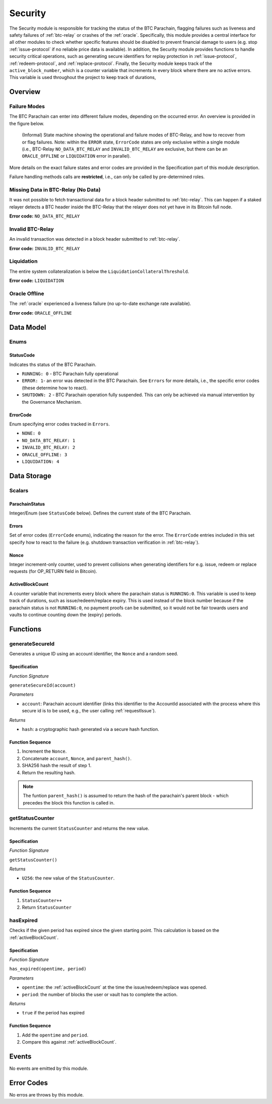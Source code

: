 .. _security:

Security
======== 

The Security module is responsible for tracking the status of the BTC Parachain, flagging failures such as liveness and safety failures of :ref:`btc-relay` or crashes of the :ref:`oracle`.
Specifically, this module provides a central interface for all other modules to check whether specific features should be disabled to prevent financial damage to users (e.g. stop :ref:`issue-protocol` if no reliable price data is available).
In addition, the Security module provides functions to handle security critical operations, such as generating secure identifiers for replay protection in :ref:`issue-protocol`, :ref:`redeem-protocol`, and :ref:`replace-protocol`. 
Finally, the Security module keeps track of the ``active_block_number``, which is a counter variable that increments in every block where there are no active errors. This variable is used throughout the project to keep track of durations,


Overview
~~~~~~~~

Failure Modes
-------------

The BTC Parachain can enter into different failure modes, depending on the occurred error.
An overview is provided in the figure below.

.. figure:: ../figures/failureModes.png
    :alt: State machine showing BTC-Relay failure modes

    (Informal) State machine showing the operational and failure modes of BTC-Relay, and how to recover from or flag failures. Note: within the ``ERROR`` state, ``ErrorCode`` states are only exclusive within a single module (i.e., BTC-Relay ``NO_DATA_BTC_RELAY`` and ``INVALID_BTC_RELAY`` are exclusive, but there can be an ``ORACLE_OFFLINE`` or ``LIQUIDATION`` error in parallel).


More details on the exact failure states and error codes are provided in the Specification part of this module description.

Failure handling methods calls are **restricted**, i.e., can only be called by pre-determined roles.

.. _no-data-err:

Missing Data in BTC-Relay (No Data)
-----------------------------------

It was not possible to fetch transactional data for a block header submitted to :ref:`btc-relay`. 
This can happen if a staked relayer detects a BTC header inside the BTC-Relay that the relayer does not yet have in its Bitcoin full node.

**Error code:** ``NO_DATA_BTC_RELAY``

.. _invalid-btc-relay-err:

Invalid BTC-Relay
-----------------

An invalid transaction was detected in a block header submitted to :ref:`btc-relay`. 

**Error code:** ``INVALID_BTC_RELAY``


.. _liquidation-err:

Liquidation
-----------

The entire system collateralization is below the ``LiquidationCollateralThreshold``.

**Error code:** ``LIQUIDATION``


.. _oracle-offline-err:

Oracle Offline
--------------

The :ref:`oracle` experienced a liveness failure (no up-to-date exchange rate available).

**Error code:** ``ORACLE_OFFLINE``


Data Model
~~~~~~~~~~

Enums
------

StatusCode
...........
Indicates ths status of the BTC Parachain.

* ``RUNNING: 0`` - BTC Parachain fully operational

* ``ERROR: 1``- an error was detected in the BTC Parachain. See ``Errors`` for more details, i.e., the specific error codes (these determine how to react).

* ``SHUTDOWN: 2`` - BTC Parachain operation fully suspended. This can only be achieved via manual intervention by the Governance Mechanism.

ErrorCode
.........

Enum specifying error codes tracked in ``Errors``.


* ``NONE: 0``

* ``NO_DATA_BTC_RELAY: 1``

* ``INVALID_BTC_RELAY: 2``

* ``ORACLE_OFFLINE: 3``

* ``LIQUIDATION: 4``


Data Storage
~~~~~~~~~~~~

Scalars
--------

ParachainStatus
.................

Integer/Enum (see ``StatusCode`` below). Defines the current state of the BTC Parachain. 

.. *Substrate* ::

  ParachainStatus: StatusCode;


Errors
........

Set of error codes (``ErrorCode`` enums), indicating the reason for the error. The ``ErrorCode`` entries included in this set specify how to react to the failure (e.g. shutdown transaction verification in :ref:`btc-relay`).


.. *Substrate* ::

  Errors: BTreeSet<ErrorCode>;



Nonce
.....

Integer increment-only counter, used to prevent collisions when generating identifiers for e.g. issue, redeem or replace requests (for OP_RETURN field in Bitcoin).

.. *Substrate* ::

  Nonce: U256;


.. _activeBlockCount:

ActiveBlockCount
................

A counter variable that increments every block where the parachain status is ``RUNNING:0``. This variable is used to keep track of durations, such as issue/redeem/replace expiry. This is used instead of the block number because if the parachain status is not ``RUNNING:0``, no payment proofs can be submitted, so it would not be fair towards users and vaults to continue counting down the (expiry) periods. 


Functions
~~~~~~~~~

.. _generateSecureId:

generateSecureId
----------------

Generates a unique ID using an account identifier, the ``Nonce`` and a random seed.

Specification
.............

*Function Signature*

``generateSecureId(account)``

*Parameters*

* ``account``: Parachain account identifier (links this identifier to the AccountId associated with the process where this secure id is to be used, e.g., the user calling :ref:`requestIssue`).

*Returns*

* ``hash``: a cryptographic hash generated via a secure hash function.

.. *Substrate* ::

  fn generateSecureId(account: AccountId) -> T::H256 {...}

Function Sequence
.................

1. Increment the ``Nonce``.
2. Concatenate ``account``, ``Nonce``, and ``parent_hash()``.
3. SHA256 hash the result of step 1.
4. Return the resulting hash.

.. note:: The funtion ``parent_hash()`` is assumed to return the hash of the parachain's parent block - which precedes the block this function is called in.

.. _getStatusCounter:

getStatusCounter
----------------

Increments the current ``StatusCounter`` and returns the new value.

Specification
.............

*Function Signature*

``getStatusCounter()``


*Returns*

* ``U256``: the new value of the ``StatusCounter``.

.. *Substrate* ::

  fn getStatusCounter() -> U256 {...}

Function Sequence
.................

1. ``StatusCounter++``
2. Return ``StatusCounter``


.. _hasExpired:

hasExpired
----------------

Checks if the given period has expired since the given starting point. This calculation is based on the :ref:`activeBlockCount`.

Specification
.............

*Function Signature*

``has_expired(opentime, period)``

*Parameters*

* ``opentime``: the :ref:`activeBlockCount` at the time the issue/redeem/replace was opened.

* ``period``: the number of blocks the user or vault has to complete the action.


*Returns*

* ``true`` if the period has expired

Function Sequence
.................

1. Add the ``opentime`` and ``period``.
2. Compare this against :ref:`activeBlockCount`.



Events
~~~~~~~

No events are emitted by this module.

Error Codes
~~~~~~~~~~~

No erros are throws by this module.

